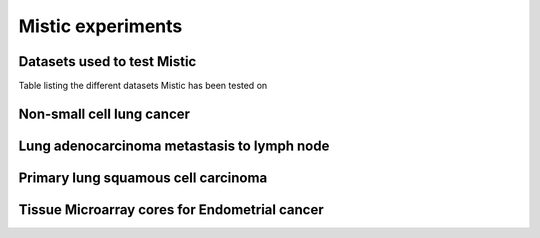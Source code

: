 Mistic experiments
==================

Datasets used to test Mistic
----------------------------

.. image:: figures/Table_2.png
   :width: 700
   :alt: Table 

..

..

Table listing the different datasets Mistic has been tested on

Non-small cell lung cancer
--------------------------

.. image:: figures/nsclc_fov.jpg
   :width: 600
   :alt:
   :align: center
..

..

Lung adenocarcinoma metastasis to lymph node
--------------------------------------------


.. image:: figures/lung_adeno.jpg
   :width: 600
   :alt:
   :align: center
..

..

Primary lung squamous cell carcinoma
------------------------------------


.. image:: figures/lung_prim.jpg
   :width: 600
   :alt:
   :align: center

..


Tissue Microarray cores for Endometrial cancer
----------------------------------------------

.. image:: figures/tma.jpg
   :width: 600
   :alt:
   :align: center
..

..
